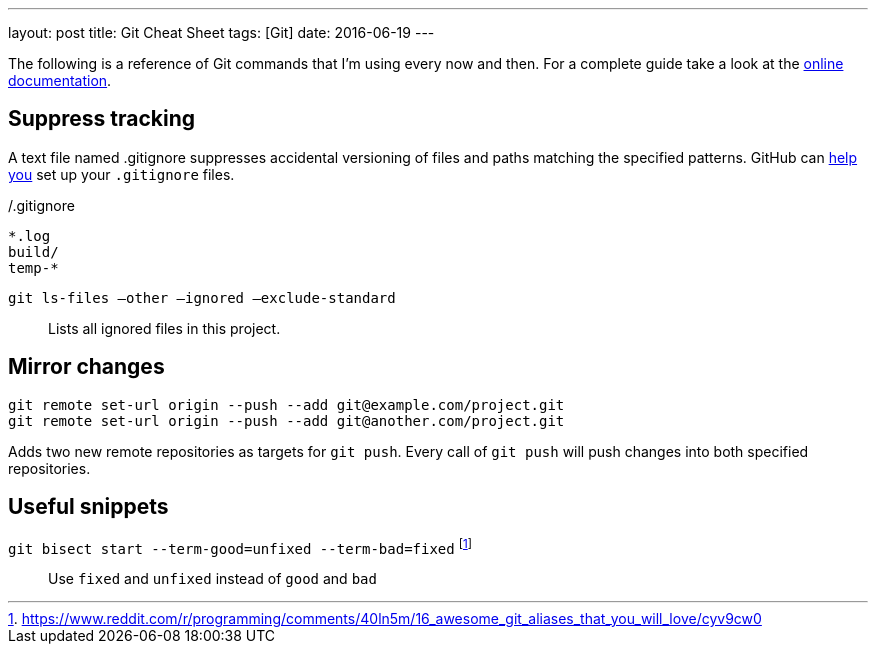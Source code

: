---
layout: post
title: Git Cheat Sheet
tags: [Git]
date: 2016-06-19
---

The following is a reference of Git commands that I'm using every now and then. For a complete guide take a look at the link:https://git-scm.com/doc[online documentation].


== Suppress tracking

A text file named .gitignore suppresses accidental versioning of files and paths matching the specified patterns. GitHub can link:https://help.github.com/articles/ignoring-files/[help you] set up your `.gitignore` files.

[source]
./.gitignore
----
*.log
build/
temp-*
----

`git ls-files –other –ignored –exclude-standard`::
Lists all ignored files in this project.


== Mirror changes

[source]
----
git remote set-url origin --push --add git@example.com/project.git
git remote set-url origin --push --add git@another.com/project.git
----

Adds two new remote repositories as targets for `git push`. Every call of `git push` will push changes into both specified repositories.

== Useful snippets

`git bisect start --term-good=unfixed --term-bad=fixed` footnote:[https://www.reddit.com/r/programming/comments/40ln5m/16_awesome_git_aliases_that_you_will_love/cyv9cw0]::
Use `fixed` and `unfixed` instead of `good` and `bad`

